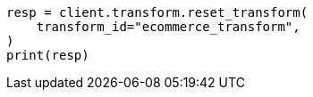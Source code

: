 // This file is autogenerated, DO NOT EDIT
// transform/apis/reset-transform.asciidoc:61

[source, python]
----
resp = client.transform.reset_transform(
    transform_id="ecommerce_transform",
)
print(resp)
----
